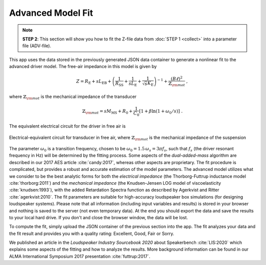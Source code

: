 .. meta::
   :author: Jeff Candy and Claus Futtrup
   :keywords: speakerbench,loudspeaker,driver,parameter,json,design,calculator,impedance,measurement,simulation,software,free,audio
   :description: Speakerbench Documentation

Advanced Model Fit
==================

.. note::
   **STEP 2**: This section will show you how to fit the Z-file data from :doc:`STEP 1 <collect>` into a parameter file (ADV-file).

This app uses the data stored in the previously generated JSON data container to generate a nonlinear fit to the advanced driver model. The free-air impedance in this model is given by

.. math::
   Z = R_\mathrm{E} + s L_\mathrm{EB} + \left( \frac{1}{R_\mathrm{SS}} + \frac{1}{s L_\mathrm{E}}
   + \frac{1}{\sqrt{s} K_\mathrm{E}} \right)^{-1} + \frac{(B\ell)^2}{\mathbb{Z}_{\rm mot}} \; ,

where :math:`\mathbb{Z}_{\rm mot}` is the mechanical impedance of the transducer

.. math::
   \mathbb{Z}_{\rm mot} = sM_\mathrm{MS} + R_0 + \displaystyle \frac{1}{C_0} \left[ 1+\beta\ln(1+\omega_0/s)\right] \; .

The equivalent electrical circuit for the driver in free air is

.. figure:: images/elec_total.png
            :width: 60%
	    :alt: electrical circuit
	    :align: center

	    Electrical-equivalent circuit for transducer in free air, where :math:`\mathbb{Z}_{\rm mot}`
	    is the mechanical impedance of the suspension

The parameter :math:`\omega_0` is a transition frequency, chosen to be :math:`\omega_0 = 1.5 \, \omega_s = 3 \pi f_s`, such that :math:`f_s` (the driver resonant frequency in Hz) will be determined by the fitting process. Some aspects of the *dual-added-mass* algorithm are described in our 2017 AES article :cite:`candy:2017`, whereas other aspects are proprietary. The fit procedure is complicated, but provides a robust and accurate estimation of the model parameters. The advanced model utilizes what we consider to be the best analytic forms for both the *electrical impedance* (the
Thorborg-Futtrup inductance model :cite:`thorborg:2011`) and the *mechanical impedance* (the Knudsen-Jensen LOG model of viscoelasticity :cite:`knudsen:1993`), with the added Retardation Spectra function as described by Agerkvist and Ritter :cite:`agerkvist:2010`. The fit parameters are suitable for high-accuracy loudspeaker box simulations (for designing loudspeaker systems). Please note that all information (including input variables and results) is stored in your browser and nothing is saved to the server (not even temporary data). At the end you should export the data and save the results to your local hard drive. If you don't and close the browser window, the data will be lost.

To compute the fit, simply upload the JSON container of the previous section into the app. The fit analyzes your data and the fit result and provides you with a quality rating: Excellent, Good, Fair or Sorry.

We published an article in the *Loudspeaker Industry Sourcebook 2020* about Speakerbench :cite:`LIS:2020` which explains some aspects of the fitting and how to analyze the results. More background information can be found in our ALMA International Symposium 2017 presentation :cite:`futtrup:2017`.
